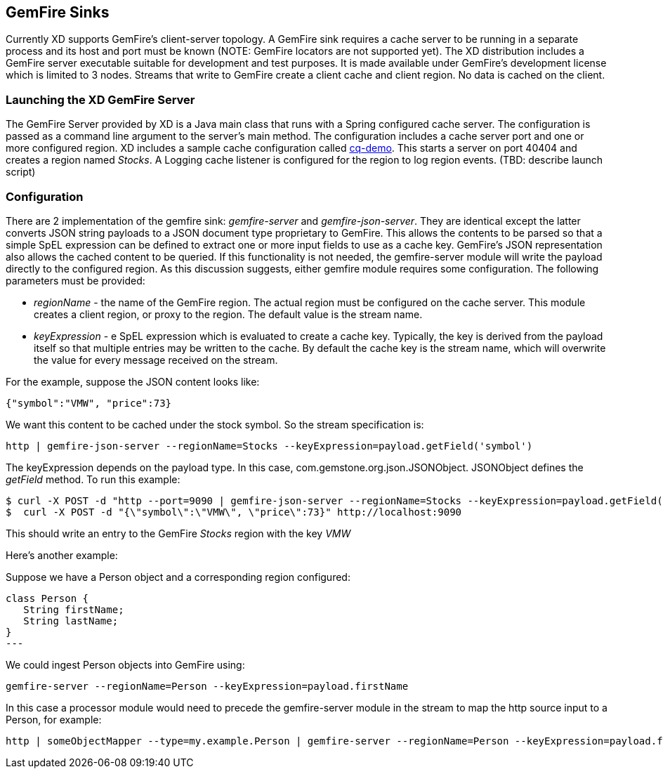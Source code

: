 == GemFire Sinks

Currently XD supports GemFire's client-server topology. A GemFire sink requires a cache server to be running in a separate process and its host and port must be known (NOTE: GemFire locators are not supported yet).  The XD distribution includes a GemFire server executable suitable for development and test purposes. It is made available under GemFire's development license which is limited to 3 nodes. Streams that write to GemFire create a client cache and client region. No data is cached on the client.

=== Launching the XD GemFire Server

The GemFire Server provided by XD is a Java main class that runs with a Spring configured cache server. The configuration is passed as a command line argument to the server's main method. The configuration includes a cache server port and one or more configured region. XD includes a sample cache configuration called  https://github.com/SpringSource/spring-xd/blob/master/spring-xd-gemfire-server/config/cq-demo.xml[cq-demo]. This starts a server on port 40404 and creates a region named _Stocks_. A Logging cache listener is configured  for the region to log region events.  (TBD: describe launch script)

=== Configuration

There are 2 implementation of the gemfire sink: _gemfire-server_ and _gemfire-json-server_. They are identical except the latter converts JSON string payloads to a JSON document type proprietary to GemFire. This allows the contents to be parsed so that a simple SpEL expression can be defined to extract one or more input fields to use as a cache key. GemFire's JSON representation also allows the cached content to be queried.  If this functionality is not needed, the gemfire-server module will write the payload directly to the configured region. As this discussion suggests, either gemfire module requires some configuration. The following parameters must be provided:

* _regionName_ - the name of the GemFire region. The actual region must be configured on the cache server. This module creates a client region, or proxy to the region. The default value is the stream name.
* _keyExpression_ - e SpEL expression which is evaluated to create a cache key. Typically, the key is derived from the payload itself so that multiple entries may be written to the cache. By default the cache key is the stream name, which will overwrite the value for every message received on the stream. 

For the example, suppose the JSON content looks like:

      {"symbol":"VMW", "price":73} 

We want this content to be cached under the stock symbol. So the stream specification is:

     http | gemfire-json-server --regionName=Stocks --keyExpression=payload.getField('symbol')

The keyExpression depends on the payload type. In this case, com.gemstone.org.json.JSONObject. JSONObject defines the _getField_ method. To run this example:

    $ curl -X POST -d "http --port=9090 | gemfire-json-server --regionName=Stocks --keyExpression=payload.getField('symbol')" http://localhost:8080
    $  curl -X POST -d "{\"symbol\":\"VMW\", \"price\":73}" http://localhost:9090

This should write an entry to the GemFire _Stocks_ region with the key _VMW_

 

 


Here's another example:

Suppose we have a Person object and a corresponding region configured:

[source, java]
class Person {
   String firstName;
   String lastName;
}
---

We could ingest Person objects into GemFire using:

    gemfire-server --regionName=Person --keyExpression=payload.firstName

In this case a processor module would need to precede the gemfire-server module in the stream to map the http source input to a Person, for example:

    http | someObjectMapper --type=my.example.Person | gemfire-server --regionName=Person --keyExpression=payload.firstName